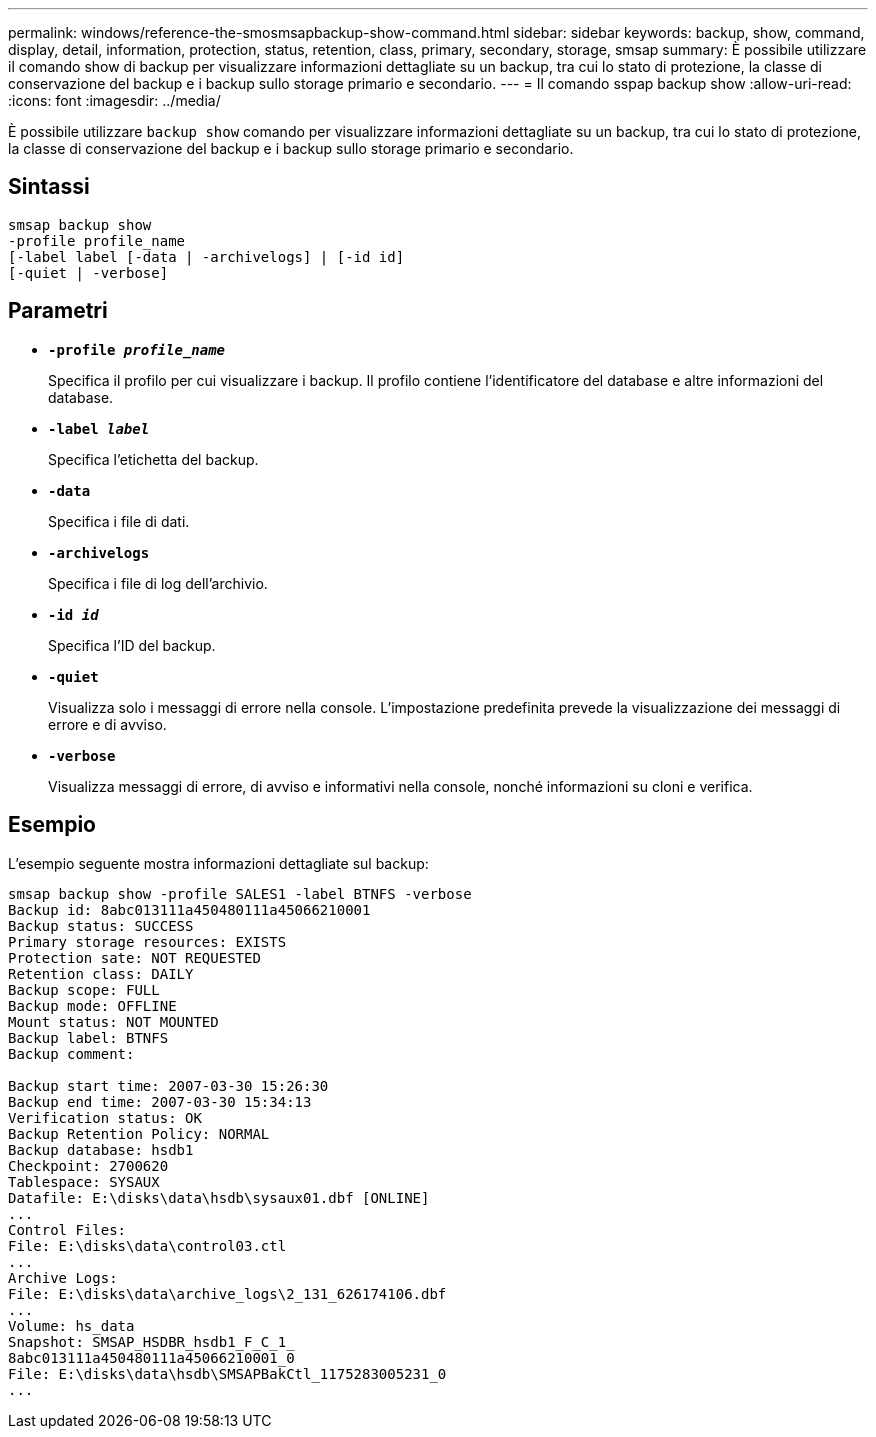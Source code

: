 ---
permalink: windows/reference-the-smosmsapbackup-show-command.html 
sidebar: sidebar 
keywords: backup, show, command, display, detail, information, protection, status, retention, class, primary, secondary, storage, smsap 
summary: È possibile utilizzare il comando show di backup per visualizzare informazioni dettagliate su un backup, tra cui lo stato di protezione, la classe di conservazione del backup e i backup sullo storage primario e secondario. 
---
= Il comando sspap backup show
:allow-uri-read: 
:icons: font
:imagesdir: ../media/


[role="lead"]
È possibile utilizzare `backup show` comando per visualizzare informazioni dettagliate su un backup, tra cui lo stato di protezione, la classe di conservazione del backup e i backup sullo storage primario e secondario.



== Sintassi

[listing]
----

smsap backup show
-profile profile_name
[-label label [-data | -archivelogs] | [-id id]
[-quiet | -verbose]
----


== Parametri

* *`-profile _profile_name_`*
+
Specifica il profilo per cui visualizzare i backup. Il profilo contiene l'identificatore del database e altre informazioni del database.

* *`-label _label_`*
+
Specifica l'etichetta del backup.

* *`-data`*
+
Specifica i file di dati.

* *`-archivelogs`*
+
Specifica i file di log dell'archivio.

* *`-id _id_`*
+
Specifica l'ID del backup.

* *`-quiet`*
+
Visualizza solo i messaggi di errore nella console. L'impostazione predefinita prevede la visualizzazione dei messaggi di errore e di avviso.

* *`-verbose`*
+
Visualizza messaggi di errore, di avviso e informativi nella console, nonché informazioni su cloni e verifica.





== Esempio

L'esempio seguente mostra informazioni dettagliate sul backup:

[listing]
----
smsap backup show -profile SALES1 -label BTNFS -verbose
Backup id: 8abc013111a450480111a45066210001
Backup status: SUCCESS
Primary storage resources: EXISTS
Protection sate: NOT REQUESTED
Retention class: DAILY
Backup scope: FULL
Backup mode: OFFLINE
Mount status: NOT MOUNTED
Backup label: BTNFS
Backup comment:

Backup start time: 2007-03-30 15:26:30
Backup end time: 2007-03-30 15:34:13
Verification status: OK
Backup Retention Policy: NORMAL
Backup database: hsdb1
Checkpoint: 2700620
Tablespace: SYSAUX
Datafile: E:\disks\data\hsdb\sysaux01.dbf [ONLINE]
...
Control Files:
File: E:\disks\data\control03.ctl
...
Archive Logs:
File: E:\disks\data\archive_logs\2_131_626174106.dbf
...
Volume: hs_data
Snapshot: SMSAP_HSDBR_hsdb1_F_C_1_
8abc013111a450480111a45066210001_0
File: E:\disks\data\hsdb\SMSAPBakCtl_1175283005231_0
...
----